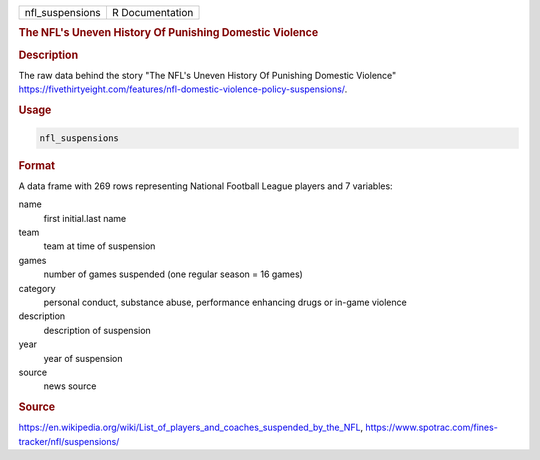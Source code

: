 .. container::

   .. container::

      =============== ===============
      nfl_suspensions R Documentation
      =============== ===============

      .. rubric:: The NFL's Uneven History Of Punishing Domestic
         Violence
         :name: the-nfls-uneven-history-of-punishing-domestic-violence

      .. rubric:: Description
         :name: description

      The raw data behind the story "The NFL's Uneven History Of
      Punishing Domestic Violence"
      https://fivethirtyeight.com/features/nfl-domestic-violence-policy-suspensions/.

      .. rubric:: Usage
         :name: usage

      .. code:: R

         nfl_suspensions

      .. rubric:: Format
         :name: format

      A data frame with 269 rows representing National Football League
      players and 7 variables:

      name
         first initial.last name

      team
         team at time of suspension

      games
         number of games suspended (one regular season = 16 games)

      category
         personal conduct, substance abuse, performance enhancing drugs
         or in-game violence

      description
         description of suspension

      year
         year of suspension

      source
         news source

      .. rubric:: Source
         :name: source

      https://en.wikipedia.org/wiki/List_of_players_and_coaches_suspended_by_the_NFL,
      https://www.spotrac.com/fines-tracker/nfl/suspensions/
